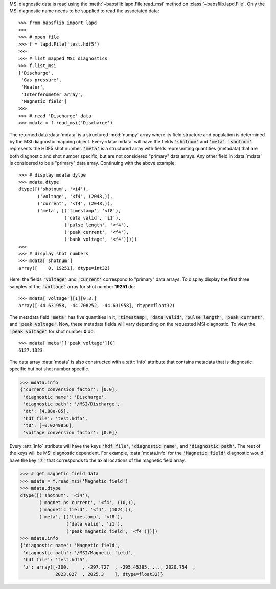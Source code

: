 MSI diagnostic data is read using the
:meth:`~bapsflib.lapd.File.read_msi` method on
:class:`~bapsflib.lapd.File`.  Only the MSI diagnostic name
needs to be supplied to read the associated data::

    >>> from bapsflib import lapd
    >>>
    >>> # open file
    >>> f = lapd.File('test.hdf5')
    >>>
    >>> # list mapped MSI diagnostics
    >>> f.list_msi
    ['Discharge',
     'Gas pressure',
     'Heater',
     'Interferometer array',
     'Magnetic field']
    >>>
    >>> # read 'Discharge' data
    >>> mdata = f.read_msi('Discharge')

The returned data :data:`mdata` is a structured :mod:`numpy` array where
its field structure and population is determined by the MSI diagnostic
mapping object. Every :data:`mdata` will have the fields
:code:`'shotnum'` and :code:`'meta'`. :code:`'shotnum'` represents the
HDF5 shot number. :code:`'meta'` is a structured array with fields
representing quantities (metadata) that are both diagnostic and shot
number specific, but are not considered "primary" data arrays.  Any
other field in :data:`mdata` is considered to be a "primary" data array.
Continuing with the above example::

    >>> # display mdata dytpe
    >>> mdata.dtype
    dtype([('shotnum', '<i4'),
           ('voltage', '<f4', (2048,)),
           ('current', '<f4', (2048,)),
           ('meta', [('timestamp', '<f8'),
                     ('data valid', 'i1'),
                     ('pulse length', '<f4'),
                     ('peak current', '<f4'),
                     ('bank voltage', '<f4')])])
    >>>
    >>> # display shot numbers
    >>> mdata['shotnum']
    array([    0, 19251], dtype=int32)

Here, the fields :code:`'voltage'` and :code:`'current'` correspond to
"primary" data arrays.  To display display the first three samples of
the :code:`'voltage'` array for shot number **19251** do::

    >>> mdata['voltage'][1][0:3:]
    array([-44.631958, -44.708252, -44.631958], dtype=float32)

The metadata field :code:`'meta'` has five quantities in it,
:code:`'timestamp'`, :code:`'data valid'`, :code:`'pulse length'`,
:code:`'peak current'`, and :code:`'peak voltage'`.  Now, these metadata
fields will vary depending on the requested MSI diagnostic.  To view
the :code:`'peak voltage'` for shot number **0** do::

    >>> mdata['meta']['peak voltage'][0]
    6127.1323

The data array :data:`mdata` is also constructed with a :attr:`info`
attribute that contains metadata that is diagnostic specific but not
shot number specific.

.. code-block:: python

    >>> mdata.info
    {'current conversion factor': [0.0],
     'diagnostic name': 'Discharge',
     'diagnostic path': '/MSI/Discharge',
     'dt': [4.88e-05],
     'hdf file': 'test.hdf5',
     't0': [-0.0249856],
     'voltage conversion factor': [0.0]}

Every :attr:`info` attribute will have the keys :code:`'hdf file'`,
:code:`'diagnostic name'`, and :code:`'diagnostic path'`.  The rest of
the keys will be MSI diagnostic dependent.  For example,
:data:`mdata.info` for the :code:`'Magnetic field'` diagnostic would
have the key :code:`'z'` that corresponds to the axial locations of the
magnetic field array.

.. code-block:: python

    >>> # get magnetic field data
    >>> mdata = f.read_msi('Magnetic field')
    >>> mdata.dtype
    dtype([('shotnum', '<i4'),
           ('magnet ps current', '<f4', (10,)),
           ('magnetic field', '<f4', (1024,)),
           ('meta', [('timestamp', '<f8'),
                     ('data valid', 'i1'),
                     ('peak magnetic field', '<f4')])])
    >>> mdata.info
    {'diagnostic name': 'Magnetic field',
     'diagnostic path': '/MSI/Magnetic field',
     'hdf file': 'test.hdf5',
     'z': array([-300.     , -297.727  , -295.45395, ..., 2020.754  ,
                 2023.027  , 2025.3    ], dtype=float32)}
